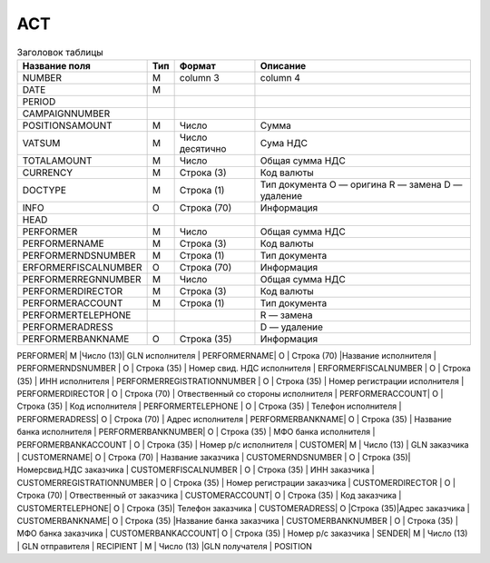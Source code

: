 *****
ACT 
*****

.. table:: Заголовок таблицы 

    +------------------------+------------+--------------+--------------+
    | **Название поля**      | **Тип**    | **Формат**   | **Описание** |
    |                        |            |              |              |
    +------------------------+------------+--------------+--------------+
    | NUMBER                 | M          | column 3     | column 4     |
    +------------------------+------------+--------------+--------------+
    | DATE                   | M          |              |              |
    +------------------------+------------+--------------+--------------+
    | PERIOD                 |            |              |              |
    +------------------------+------------+--------------+--------------+         
    | CAMPAIGNNUMBER         |            |              |              |
    +------------------------+------------+--------------+--------------+ 
    | POSITIONSAMOUNT        | М          | Число        | Сумма        |
    +------------------------+------------+--------------+--------------+
    | VATSUM                 |  М         | Число        | Сума НДС     |
    |                        |            | десятично    |              |          
    +------------------------+------------+--------------+--------------+
    | TOTALAMOUNT            |          М | Число        | Общая        |
    |                        |            |              | сумма НДС    |         
    +------------------------+------------+--------------+--------------+
    | CURRENCY               | М          | Строка (3)   | Код валюты   | 
    +------------------------+------------+--------------+--------------+
    | DOCTYPE                | М          | Строка (1)   | Тип документа|  
    |                        |            |              | O — оригина  |
    |                        |            |              | R — замена   |
    |                        |            |              | D — удаление | 
    +------------------------+------------+--------------+--------------+
    | INFO                   | О          | Строка (70)  | Информация   |
    +------------------------+------------+--------------+--------------+
    | HEAD                   |            |              |              |
    +------------------------+------------+--------------+--------------+
    | PERFORMER              |          М | Число        | Общая        |
    |                        |            |              | сумма НДС    |         
    +------------------------+------------+--------------+--------------+
    | PERFORMERNAME          | М          | Строка (3)   | Код валюты   | 
    +------------------------+------------+--------------+--------------+
    | PERFORMERNDSNUMBER     | М          | Строка (1)   | Тип документа|  
    +------------------------+------------+--------------+--------------+
    | ERFORMERFISCALNUMBER   | О          | Строка (70)  | Информация   |
    +------------------------+------------+--------------+--------------+
    |PERFORMERREGNNUMBER     |          М | Число        | Общая        |
    |                        |            |              | сумма НДС    |         
    +------------------------+------------+--------------+--------------+
    | PERFORMERDIRECTOR      | М          | Строка (3)   | Код валюты   | 
    +------------------------+------------+--------------+--------------+
    | PERFORMERACCOUNT       | М          | Строка (1)   | Тип документа|  
    +------------------------+------------+--------------+--------------+     
    | PERFORMERTELEPHONE     |            |              | R — замена   |
    +------------------------+------------+--------------+--------------+
    | PERFORMERADRESS        |            |              | D — удаление | 
    +------------------------+------------+--------------+--------------+
    | PERFORMERBANKNAME      | О          | Строка (35)  | Информация   |
    +------------------------+------------+--------------+--------------+
PERFORMER|  М  |Число (13)| GLN исполнителя |
PERFORMERNAME|  О  |  Строка (70)  |Название исполнителя |
PERFORMERNDSNUMBER |   О   | Строка (35) | Номер свид. НДС исполнителя |
ERFORMERFISCALNUMBER |  О  | Строка (35) | ИНН исполнителя                    |
PERFORMERREGISTRATIONNUMBER |  О  | Строка (35) | Номер регистрации исполнителя  |
PERFORMERDIRECTOR | О   | Строка (70)   | Отвественный со стороны исполнителя   |
PERFORMERACCOUNT|  О  |  Строка (35)  |  Код исполнителя  |
PERFORMERTELEPHONE |  О | Строка (35) |  Телефон исполнителя  |
PERFORMERADRESS| О | Строка (70)  | Адрес исполнителя   |
PERFORMERBANKNAME| О  | Строка (35) | Название банка исполнителя |
PERFORMERBANKNUMBER| О  |  Строка (35)  | МФО банка исполнителя |
PERFORMERBANKACCOUNT |  О  |  Строка (35) | Номер р/с исполнителя |
CUSTOMER|  М  | Число (13) | GLN заказчика |
CUSTOMERNAME|  О  | Строка (70) | Название заказчика |
CUSTOMERNDSNUMBER |  О | Строка (35)| Номерсвид.НДС заказчика  |
CUSTOMERFISCALNUMBER |  О  | Строка (35) | ИНН заказчика                     |
CUSTOMERREGISTRATIONNUMBER |  О  |  Строка (35) | Номер регистрации заказчика  |
CUSTOMERDIRECTOR |  О  | Строка (70)  |  Отвественный от заказчика  |
CUSTOMERACCOUNT|  О  |  Строка (35) | Код заказчика |
CUSTOMERTELEPHONE| О | Строка (35)| Телефон заказчика |
CUSTOMERADRESS| О |Строка (35)|Адрес заказчика  |
CUSTOMERBANKNAME| О  | Строка (35) |Название банка заказчика |
CUSTOMERBANKNUMBER |  О  | Строка (35) | МФО банка заказчика  |
CUSTOMERBANKACCOUNT|  О | Строка (35) | Номер р/с заказчика |
SENDER|  М  | Число (13)  | GLN отправителя                    |
RECIPIENT | М  |  Число (13) |GLN получателя                     |
POSITION        
